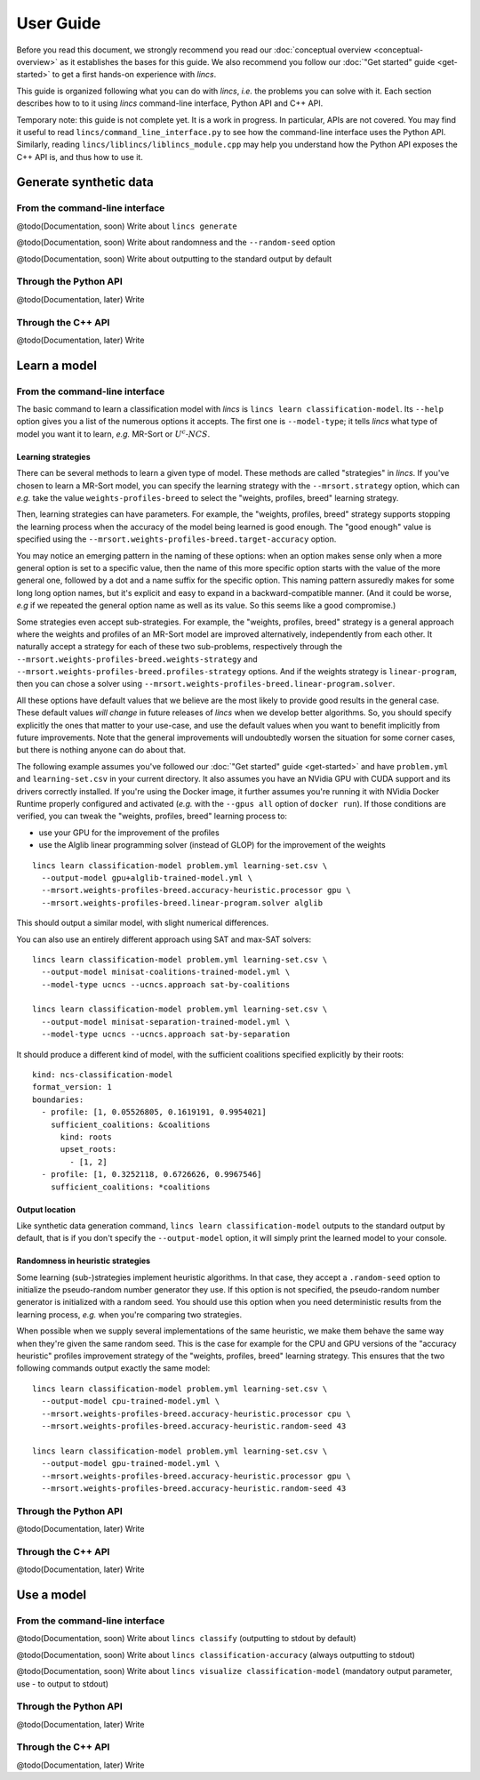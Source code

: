 .. Copyright 2023 Vincent Jacques

==========
User Guide
==========

Before you read this document, we strongly recommend you read our :doc:`conceptual overview <conceptual-overview>` as it establishes the bases for this guide.
We also recommend you follow our :doc:`"Get started" guide <get-started>` to get a first hands-on experience with *lincs*.

This guide is organized following what you can do with *lincs*, *i.e.* the problems you can solve with it.
Each section describes how to to it using *lincs* command-line interface, Python API and C++ API.

Temporary note: this guide is not complete yet.
It is a work in progress.
In particular, APIs are not covered.
You may find it useful to read ``lincs/command_line_interface.py`` to see how the command-line interface uses the Python API.
Similarly, reading ``lincs/liblincs/liblincs_module.cpp`` may help you understand how the Python API exposes the C++ API is, and thus how to use it.


Generate synthetic data
=======================

From the command-line interface
-------------------------------

@todo(Documentation, soon) Write about ``lincs generate``

@todo(Documentation, soon) Write about randomness and the ``--random-seed`` option

@todo(Documentation, soon) Write about outputting to the standard output by default

Through the Python API
----------------------

@todo(Documentation, later) Write

Through the C++ API
-------------------

@todo(Documentation, later) Write


Learn a model
=============

From the command-line interface
-------------------------------

The basic command to learn a classification model with *lincs* is ``lincs learn classification-model``.
Its ``--help`` option gives you a list of the numerous options it accepts.
The first one is ``--model-type``; it tells *lincs* what type of model you want it to learn, *e.g.* MR-Sort or :math:`U^c \textsf{-} NCS`.

.. _user-learning-strategies:

Learning strategies
~~~~~~~~~~~~~~~~~~~

There can be several methods to learn a given type of model.
These methods are called "strategies" in *lincs*.
If you've chosen to learn a MR-Sort model, you can specify the learning strategy with the ``--mrsort.strategy`` option,
which can *e.g.* take the value ``weights-profiles-breed`` to select the "weights, profiles, breed" learning strategy.

Then, learning strategies can have parameters.
For example, the "weights, profiles, breed" strategy supports stopping the learning process when the accuracy of the model being learned is good enough.
The "good enough" value is specified using the ``--mrsort.weights-profiles-breed.target-accuracy`` option.

You may notice an emerging pattern in the naming of these options:
when an option makes sense only when a more general option is set to a specific value,
then the name of this more specific option starts with the value of the more general one,
followed by a dot and a name suffix for the specific option.
This naming pattern assuredly makes for some long long option names,
but it's explicit and easy to expand in a backward-compatible manner.
(And it could be worse, *e.g* if we repeated the general option name as well as its value.
So this seems like a good compromise.)

Some strategies even accept sub-strategies.
For example, the "weights, profiles, breed" strategy is a general approach where the weights and profiles of an MR-Sort model are improved alternatively, independently from each other.
It naturally accept a strategy for each of these two sub-problems, respectively through the ``--mrsort.weights-profiles-breed.weights-strategy`` and ``--mrsort.weights-profiles-breed.profiles-strategy`` options.
And if the weights strategy is ``linear-program``, then you can chose a solver using ``--mrsort.weights-profiles-breed.linear-program.solver``.

All these options have default values that we believe are the most likely to provide good results in the general case.
These default values *will change* in future releases of *lincs* when we develop better algorithms.
So, you should specify explicitly the ones that matter to your use-case, and use the default values when you want to benefit implicitly from future improvements.
Note that the general improvements will undoubtedly worsen the situation for some corner cases, but there is nothing anyone can do about that.

.. START other-learnings/run.sh
    set -o errexit
    set -o nounset
    set -o pipefail
    trap 'echo "Error on line $LINENO"' ERR

    cp ../command-line-example/{problem.yml,learning-set.csv} .
    cp ../command-line-example/expected-trained-model.yml .
.. STOP

.. START other-learnings/uses-gpu
.. STOP

.. START other-learnings/is-long
.. STOP

The following example assumes you've followed our :doc:`"Get started" guide <get-started>` and have ``problem.yml`` and ``learning-set.csv`` in your current directory.
It also assumes you have an NVidia GPU with CUDA support and its drivers correctly installed.
If you're using the Docker image, it further assumes you're running it with NVidia Docker Runtime properly configured and activated (*e.g.* with the ``--gpus all`` option of ``docker run``).
If those conditions are verified, you can tweak the "weights, profiles, breed" learning process to:

- use your GPU for the improvement of the profiles
- use the Alglib linear programming solver (instead of GLOP) for the improvement of the weights

.. highlight:: shell

.. EXTEND other-learnings/run.sh

::

    lincs learn classification-model problem.yml learning-set.csv \
      --output-model gpu+alglib-trained-model.yml \
      --mrsort.weights-profiles-breed.accuracy-heuristic.processor gpu \
      --mrsort.weights-profiles-breed.linear-program.solver alglib

.. APPEND-TO-LAST-LINE --mrsort.weights-profiles-breed.accuracy-heuristic.random-seed 43
.. STOP

This should output a similar model, with slight numerical differences.

.. START other-learnings/expected-gpu+alglib-trained-model.yml
    kind: ncs-classification-model
    format_version: 1
    boundaries:
      - profile: [0.007700569, 0.05495565, 0.1626169, 0.1931279]
        sufficient_coalitions: &coalitions
          kind: weights
          criterion_weights: [0.01812871, 0.9818703, 0.9818703, 9.925777e-13]
      - profile: [0.03420721, 0.3244802, 0.6724876, 0.4270518]
        sufficient_coalitions: *coalitions
.. STOP

.. EXTEND other-learnings/run.sh
    diff expected-gpu+alglib-trained-model.yml gpu+alglib-trained-model.yml
.. STOP

.. EXTEND other-learnings/run.sh

You can also use an entirely different approach using SAT and max-SAT solvers::

    lincs learn classification-model problem.yml learning-set.csv \
      --output-model minisat-coalitions-trained-model.yml \
      --model-type ucncs --ucncs.approach sat-by-coalitions

    lincs learn classification-model problem.yml learning-set.csv \
      --output-model minisat-separation-trained-model.yml \
      --model-type ucncs --ucncs.approach sat-by-separation

.. STOP

.. START other-learnings/expected-minisat-coalitions-trained-model.yml

It should produce a different kind of model, with the sufficient coalitions specified explicitly by their roots::

    kind: ncs-classification-model
    format_version: 1
    boundaries:
      - profile: [1, 0.05526805, 0.1619191, 0.9954021]
        sufficient_coalitions: &coalitions
          kind: roots
          upset_roots:
            - [1, 2]
      - profile: [1, 0.3252118, 0.6726626, 0.9967546]
        sufficient_coalitions: *coalitions

.. STOP

.. START other-learnings/expected-minisat-separation-trained-model.yml
    kind: ncs-classification-model
    format_version: 1
    boundaries:
      - profile: [0.1682088, 0.05526805, 0.1619191, 0.9954021]
        sufficient_coalitions: &coalitions
          kind: roots
          upset_roots:
            - [1, 2]
      - profile: [1, 0.3252118, 0.6726626, 0.9967546]
        sufficient_coalitions: *coalitions
.. STOP

.. EXTEND other-learnings/run.sh
    diff expected-minisat-coalitions-trained-model.yml minisat-coalitions-trained-model.yml
    diff expected-minisat-separation-trained-model.yml minisat-separation-trained-model.yml
.. STOP

Output location
~~~~~~~~~~~~~~~

Like synthetic data generation command, ``lincs learn classification-model`` outputs to the standard output by default,
that is if you don't specify the ``--output-model`` option, it will simply print the learned model to your console.

Randomness in heuristic strategies
~~~~~~~~~~~~~~~~~~~~~~~~~~~~~~~~~~

Some learning (sub-)strategies implement heuristic algorithms.
In that case, they accept a ``.random-seed`` option to initialize the pseudo-random number generator they use.
If this option is not specified, the pseudo-random number generator is initialized with a random seed.
You should use this option when you need deterministic results from the learning process, *e.g.* when you're comparing two strategies.

.. EXTEND other-learnings/run.sh

When possible when we supply several implementations of the same heuristic, we make them behave the same way when they're given the same random seed.
This is the case for example for the CPU and GPU versions of the "accuracy heuristic" profiles improvement strategy of the "weights, profiles, breed" learning strategy.
This ensures that the two following commands output exactly the same model::

    lincs learn classification-model problem.yml learning-set.csv \
      --output-model cpu-trained-model.yml \
      --mrsort.weights-profiles-breed.accuracy-heuristic.processor cpu \
      --mrsort.weights-profiles-breed.accuracy-heuristic.random-seed 43

    lincs learn classification-model problem.yml learning-set.csv \
      --output-model gpu-trained-model.yml \
      --mrsort.weights-profiles-breed.accuracy-heuristic.processor gpu \
      --mrsort.weights-profiles-breed.accuracy-heuristic.random-seed 43

.. STOP

.. EXTEND other-learnings/run.sh
    diff expected-trained-model.yml cpu-trained-model.yml
    diff expected-trained-model.yml gpu-trained-model.yml
.. STOP

Through the Python API
----------------------

@todo(Documentation, later) Write

Through the C++ API
-------------------

@todo(Documentation, later) Write


Use a model
===========

From the command-line interface
-------------------------------

@todo(Documentation, soon) Write about ``lincs classify`` (outputting to stdout by default)

@todo(Documentation, soon) Write about ``lincs classification-accuracy`` (always outputting to stdout)

@todo(Documentation, soon) Write about ``lincs visualize classification-model`` (mandatory output parameter, use - to output to stdout)

Through the Python API
----------------------

@todo(Documentation, later) Write

Through the C++ API
-------------------

@todo(Documentation, later) Write
